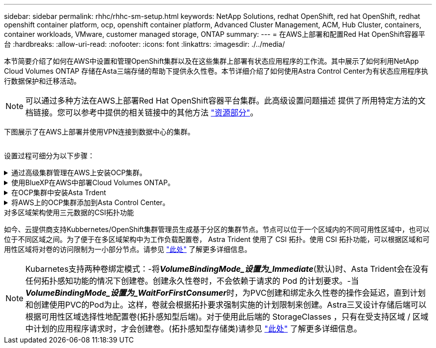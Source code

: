 ---
sidebar: sidebar 
permalink: rhhc/rhhc-sm-setup.html 
keywords: NetApp Solutions, redhat OpenShift, red hat OpenShift, redhat openshift container platform, ocp, openshift container platform, Advanced Cluster Management, ACM, Hub Cluster, containers, container workloads, VMware, customer managed storage, ONTAP 
summary:  
---
= 在AWS上部署和配置Red Hat OpenShift容器平台
:hardbreaks:
:allow-uri-read: 
:nofooter: 
:icons: font
:linkattrs: 
:imagesdir: ./../media/


[role="lead"]
本节简要介绍了如何在AWS中设置和管理OpenShift集群以及在这些集群上部署有状态应用程序的工作流。其中展示了如何利用NetApp Cloud Volumes ONTAP 存储在Asta三端存储的帮助下提供永久性卷。本节详细介绍了如何使用Astra Control Center为有状态应用程序执行数据保护和迁移活动。


NOTE: 可以通过多种方法在AWS上部署Red Hat OpenShift容器平台集群。此高级设置问题描述 提供了所用特定方法的文档链接。您可以参考中提供的相关链接中的其他方法 link:rhhc-resources.html["资源部分"]。

下图展示了在AWS上部署并使用VPN连接到数据中心的集群。

image:rhhc-self-managed-aws.png[""]

设置过程可细分为以下步骤：

.通过高级集群管理在AWS上安装OCP集群。
[%collapsible]
====
* 创建具有站点到站点VPN连接的VPC (使用pfSense)以连接到内部网络。
* 内部网络具有Internet连接。
* 在3个不同的AZs中创建3个专用子网。
* 为VPC创建Route 53专用托管区域和DNS解析程序。


使用高级集群管理(ACM)向导在AWS上创建OpenShift集群。请参阅说明 link:https://docs.openshift.com/dedicated/osd_install_access_delete_cluster/creating-an-aws-cluster.html["此处"]。


NOTE: 您也可以从OpenShift混合云控制台在AWS中创建集群。请参见 link:https://docs.openshift.com/container-platform/4.10/installing/installing_aws/installing-aws-default.html["此处"] 有关说明，请参见。


TIP: 使用ACM创建集群时、您可以在表单视图中填写详细信息后编辑YAML文件、从而自定义安装。创建集群后、您可以通过ssh登录到集群节点、以便进行故障排除或其他手动配置。使用您在安装期间提供的ssh密钥和username core进行登录。

====
.使用BlueXP在AWS中部署Cloud Volumes ONTAP。
[%collapsible]
====
* 在内部VMware环境中安装连接器。请参阅说明 link:https://docs.netapp.com/us-en/cloud-manager-setup-admin/task-install-connector-on-prem.html#install-the-connector["此处"]。
* 使用连接器在AWS中部署CVO实例。请参阅说明 link:https://docs.netapp.com/us-en/cloud-manager-cloud-volumes-ontap/task-getting-started-aws.html["此处"]。



NOTE: 该连接器也可以安装在云环境中。请参见 link:https://docs.netapp.com/us-en/cloud-manager-setup-admin/concept-connectors.html["此处"] 适用于追加信息 。

====
.在OCP集群中安装Asta Trdent
[%collapsible]
====
* 使用Helm部署三级联操作员。请参阅说明 link:https://docs.netapp.com/us-en/trident/trident-get-started/kubernetes-deploy-helm.html["此处"]
* 创建后端和存储类。请参阅说明 link:https://docs.netapp.com/us-en/trident/trident-get-started/kubernetes-postdeployment.html["此处"]。


====
.将AWS上的OCP集群添加到Asta Control Center。
[%collapsible]
====
将AWS中的OCP集群添加到Astra Control Center。

====
.对多区域架构使用三元数据的CSI拓扑功能
如今、云提供商支持Kubbernetes/OpenShift集群管理员生成基于分区的集群节点。节点可以位于一个区域内的不同可用性区域中，也可以位于不同区域之间。为了便于在多区域架构中为工作负载配置卷， Astra Trident 使用了 CSI 拓扑。使用 CSI 拓扑功能，可以根据区域和可用性区域将对卷的访问限制为一小部分节点。请参见 link:https://docs.netapp.com/us-en/trident/trident-use/csi-topology.html["此处"] 了解更多详细信息。


NOTE: Kubarnetes支持两种卷绑定模式：-将**_VolumeBindingMode_设置为_Immediate_**(默认)时、Asta Trident会在没有任何拓扑感知功能的情况下创建卷。创建永久性卷时，不会依赖于请求的 Pod 的计划要求。-当**_VolumeBindingMode_设置为_WaitForFirstConsumer_**时，为PVC创建和绑定永久性卷的操作会延迟，直到计划和创建使用PVC的Pod为止。这样，卷就会根据拓扑要求强制实施的计划限制来创建。Astra三叉设计存储后端可以根据可用性区域选择性地配置卷(拓扑感知型后端)。对于使用此后端的 StorageClasses ，只有在受支持区域 / 区域中计划的应用程序请求时，才会创建卷。(拓扑感知型存储类)请参见 link:https://docs.netapp.com/us-en/trident/trident-use/csi-topology.html["此处"] 了解更多详细信息。
